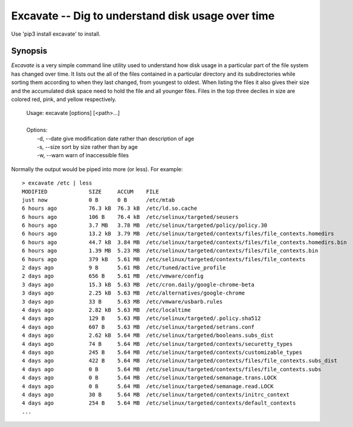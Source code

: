 Excavate -- Dig to understand disk usage over time
==================================================

Use 'pip3 install excavate' to install.


Synopsis
--------

*Excavate* is a very simple command line utility used to understand how disk 
usage in a particular part of the file system has changed over time. It lists 
out the all of the files contained in a particular directory and its 
subdirectories while sorting them according to when they last changed, from 
youngest to oldest.  When listing the files it also gives their size and the 
accumulated disk space need to hold the file and all younger files.
Files in the top three deciles in size are colored red, pink, and yellow 
respectively.

  | Usage: excavate [options] [<path>...]
  |
  | Options:
  |     -d, --date  give modification date rather than description of age
  |     -s, --size  sort by size rather than by age
  |     -w, --warn  warn of inaccessible files


Normally the output would be piped into more (or less). For example::

    > excavate /etc | less
    MODIFIED             SIZE     ACCUM    FILE
    just now             0 B      0 B      /etc/mtab
    6 hours ago          76.3 kB  76.3 kB  /etc/ld.so.cache
    6 hours ago          106 B    76.4 kB  /etc/selinux/targeted/seusers
    6 hours ago          3.7 MB   3.78 MB  /etc/selinux/targeted/policy/policy.30
    6 hours ago          13.2 kB  3.79 MB  /etc/selinux/targeted/contexts/files/file_contexts.homedirs
    6 hours ago          44.7 kB  3.84 MB  /etc/selinux/targeted/contexts/files/file_contexts.homedirs.bin
    6 hours ago          1.39 MB  5.23 MB  /etc/selinux/targeted/contexts/files/file_contexts.bin
    6 hours ago          379 kB   5.61 MB  /etc/selinux/targeted/contexts/files/file_contexts
    2 days ago           9 B      5.61 MB  /etc/tuned/active_profile
    2 days ago           656 B    5.61 MB  /etc/vmware/config
    3 days ago           15.3 kB  5.63 MB  /etc/cron.daily/google-chrome-beta
    3 days ago           2.25 kB  5.63 MB  /etc/alternatives/google-chrome
    3 days ago           33 B     5.63 MB  /etc/vmware/usbarb.rules
    4 days ago           2.82 kB  5.63 MB  /etc/localtime
    4 days ago           129 B    5.63 MB  /etc/selinux/targeted/.policy.sha512
    4 days ago           607 B    5.63 MB  /etc/selinux/targeted/setrans.conf
    4 days ago           2.62 kB  5.64 MB  /etc/selinux/targeted/booleans.subs_dist
    4 days ago           74 B     5.64 MB  /etc/selinux/targeted/contexts/securetty_types
    4 days ago           245 B    5.64 MB  /etc/selinux/targeted/contexts/customizable_types
    4 days ago           422 B    5.64 MB  /etc/selinux/targeted/contexts/files/file_contexts.subs_dist
    4 days ago           0 B      5.64 MB  /etc/selinux/targeted/contexts/files/file_contexts.subs
    4 days ago           0 B      5.64 MB  /etc/selinux/targeted/semanage.trans.LOCK
    4 days ago           0 B      5.64 MB  /etc/selinux/targeted/semanage.read.LOCK
    4 days ago           30 B     5.64 MB  /etc/selinux/targeted/contexts/initrc_context
    4 days ago           254 B    5.64 MB  /etc/selinux/targeted/contexts/default_contexts
    ...
